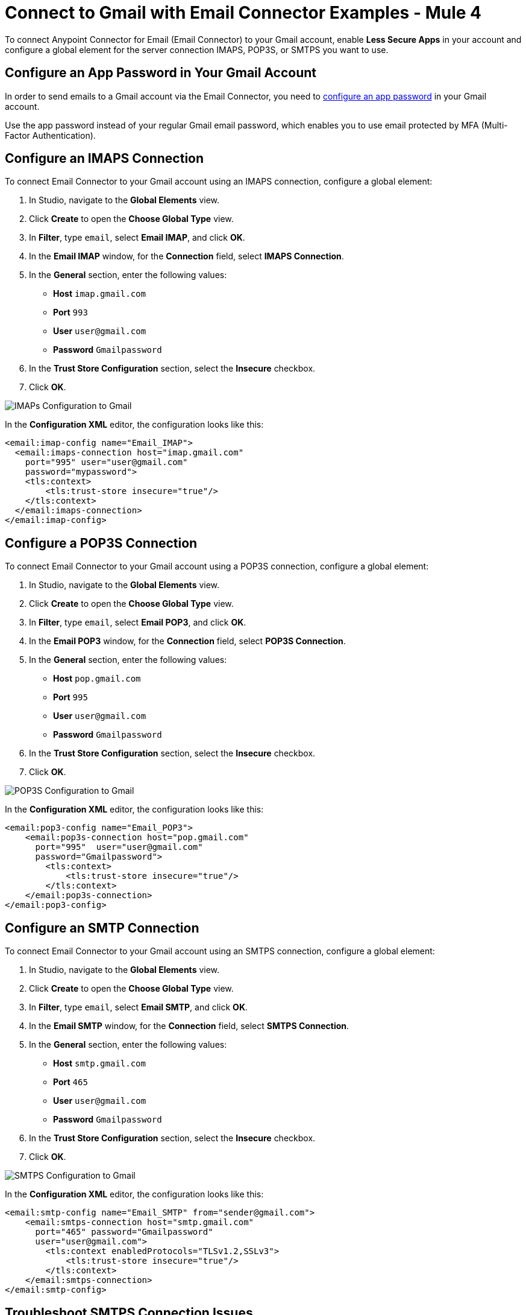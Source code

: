 = Connect to Gmail with Email Connector Examples - Mule 4
:page-aliases: connectors::email/email-gmail.adoc

To connect Anypoint Connector for Email (Email Connector) to your Gmail account, enable *Less Secure Apps* in your account and configure a global element for the server connection IMAPS, POP3S, or SMTPS you want to use.

== Configure an App Password in Your Gmail Account

In order to send emails to a Gmail account via the Email Connector, you need to xref:https://support.google.com/accounts/answer/185833?visit_id=637917932546436561-2352829986&p=InvalidSecondFactor&rd=1[configure an app password] in your Gmail account.

Use the app password instead of your regular Gmail email password, which enables you to use email protected by MFA (Multi-Factor Authentication).

== Configure an IMAPS Connection

To connect Email Connector to your Gmail account using an IMAPS connection, configure a global element:

. In Studio, navigate to the *Global Elements* view.
. Click *Create* to open the *Choose Global Type* view.
. In *Filter*, type `email`, select *Email IMAP*, and click *OK*.
. In the *Email IMAP* window, for the *Connection* field, select *IMAPS Connection*.
. In the *General* section, enter the following values:
+
* *Host* `imap.gmail.com`
* *Port* `993`
* *User* `user@gmail.com`
* *Password* `Gmailpassword`
+
[start=6]
. In the *Trust Store Configuration* section, select the *Insecure* checkbox.
. Click *OK*.

image::email-gmail-imap.png[IMAPs Configuration to Gmail]

In the *Configuration XML* editor, the configuration looks like this:

[source,xml,linenums]
----
<email:imap-config name="Email_IMAP">
  <email:imaps-connection host="imap.gmail.com"
    port="995" user="user@gmail.com"
    password="mypassword">
    <tls:context>
        <tls:trust-store insecure="true"/>
    </tls:context>
  </email:imaps-connection>
</email:imap-config>
----

== Configure a POP3S Connection

To connect Email Connector to your Gmail account using a POP3S connection, configure a global element:

. In Studio, navigate to the *Global Elements* view.
. Click *Create* to open the *Choose Global Type* view.
. In *Filter*, type `email`, select *Email POP3*, and click *OK*.
. In the *Email POP3* window, for the *Connection* field, select *POP3S Connection*.
. In the *General* section, enter the following values:
+
* *Host* `pop.gmail.com`
* *Port* `995`
* *User* `user@gmail.com`
* *Password* `Gmailpassword`
+
[start=6]
. In the *Trust Store Configuration* section, select the *Insecure* checkbox.
. Click *OK*.

image::email-gmail-pop3.png[POP3S Configuration to Gmail]

In the *Configuration XML* editor, the configuration looks like this:


[source,xml,linenums]
----
<email:pop3-config name="Email_POP3">
    <email:pop3s-connection host="pop.gmail.com"
      port="995"  user="user@gmail.com"
      password="Gmailpassword">
        <tls:context>
            <tls:trust-store insecure="true"/>
        </tls:context>
    </email:pop3s-connection>
</email:pop3-config>
----

== Configure an SMTP Connection

To connect Email Connector to your Gmail account using an SMTPS connection, configure a global element:

. In Studio, navigate to the *Global Elements* view.
. Click *Create* to open the *Choose Global Type* view.
. In *Filter*, type `email`, select *Email SMTP*, and click *OK*.
. In the *Email SMTP* window, for the *Connection* field, select *SMTPS Connection*.
. In the *General* section, enter the following values:
+
* *Host* `smtp.gmail.com`
* *Port* `465`
* *User* `user@gmail.com`
* *Password* `Gmailpassword`
+
[start=6]
. In the *Trust Store Configuration* section, select the *Insecure* checkbox.
. Click *OK*.

image::email-gmail-smtp.png[SMTPS Configuration to Gmail]

In the *Configuration XML* editor, the configuration looks like this:

[source,xml,linenums]
----
<email:smtp-config name="Email_SMTP" from="sender@gmail.com">
    <email:smtps-connection host="smtp.gmail.com"
      port="465" password="Gmailpassword"
      user="user@gmail.com">
        <tls:context enabledProtocols="TLSv1.2,SSLv3">
            <tls:trust-store insecure="true"/>
        </tls:context>
    </email:smtps-connection>
</email:smtp-config>
----

== Troubleshoot SMTPS Connection Issues

The method that you use to troubleshoot SMTPS connection issues depends on whether or not your Gmail account uses two-factor authentication:

* If your account uses two-factor authentication, generate an app-specific password and use that instead of your normal password.
+
See https://support.google.com/accounts/answer/185833[Sign in Using App Password] for details. You do not need to enable *Less Secure Apps* in your Gmail account.

* If your Gmail account does not use two-factor authentication, set up and enable *Less Secure Apps* in your Gmail account, and if your password does not work, go to https://accounts.google.com/DisplayUnlockCaptcha[Allow Access to Your Google Account] and follow these steps:

. Enter your username and password.
. Enter the letters on the captcha screen.
. Return to your Mule app and rerun the flow.


== See Also

* xref:connectors::introduction/introduction-to-anypoint-connectors.adoc[Introduction to Anypoint Connectors]
* xref:email-examples.adoc[Email Connector Examples]
* https://help.mulesoft.com[MuleSoft Help Center]

